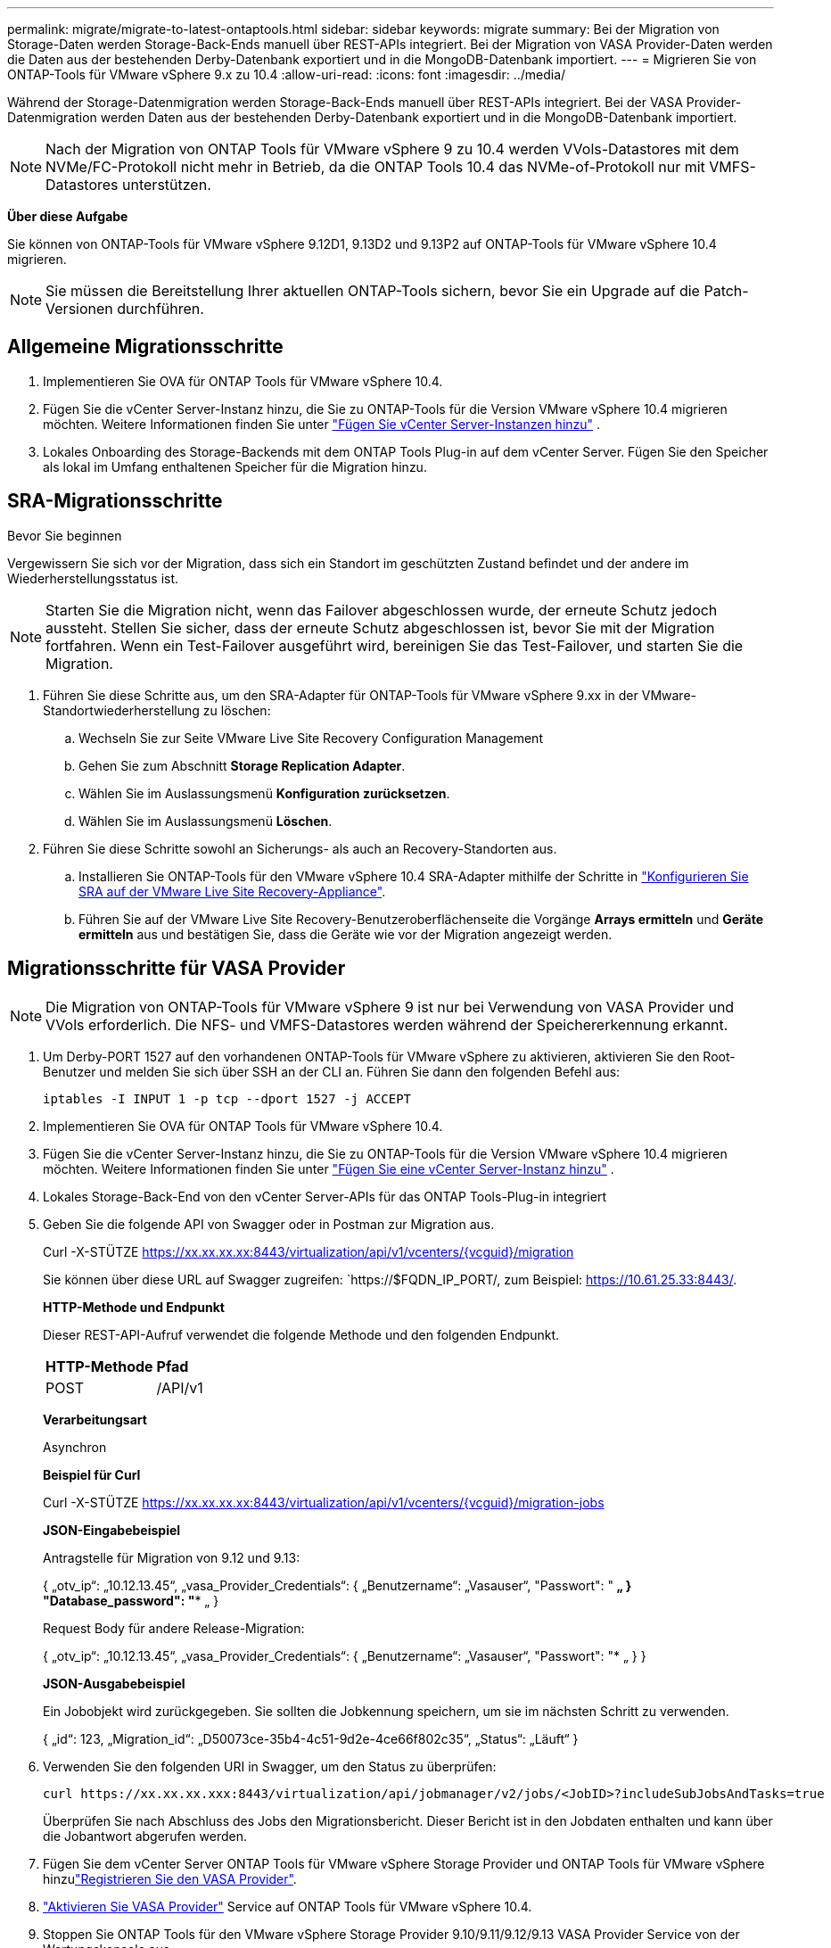 ---
permalink: migrate/migrate-to-latest-ontaptools.html 
sidebar: sidebar 
keywords: migrate 
summary: Bei der Migration von Storage-Daten werden Storage-Back-Ends manuell über REST-APIs integriert. Bei der Migration von VASA Provider-Daten werden die Daten aus der bestehenden Derby-Datenbank exportiert und in die MongoDB-Datenbank importiert. 
---
= Migrieren Sie von ONTAP-Tools für VMware vSphere 9.x zu 10.4
:allow-uri-read: 
:icons: font
:imagesdir: ../media/


[role="lead"]
Während der Storage-Datenmigration werden Storage-Back-Ends manuell über REST-APIs integriert. Bei der VASA Provider-Datenmigration werden Daten aus der bestehenden Derby-Datenbank exportiert und in die MongoDB-Datenbank importiert.


NOTE: Nach der Migration von ONTAP Tools für VMware vSphere 9 zu 10.4 werden VVols-Datastores mit dem NVMe/FC-Protokoll nicht mehr in Betrieb, da die ONTAP Tools 10.4 das NVMe-of-Protokoll nur mit VMFS-Datastores unterstützen.

*Über diese Aufgabe*

Sie können von ONTAP-Tools für VMware vSphere 9.12D1, 9.13D2 und 9.13P2 auf ONTAP-Tools für VMware vSphere 10.4 migrieren.


NOTE: Sie müssen die Bereitstellung Ihrer aktuellen ONTAP-Tools sichern, bevor Sie ein Upgrade auf die Patch-Versionen durchführen.



== Allgemeine Migrationsschritte

. Implementieren Sie OVA für ONTAP Tools für VMware vSphere 10.4.
. Fügen Sie die vCenter Server-Instanz hinzu, die Sie zu ONTAP-Tools für die Version VMware vSphere 10.4 migrieren möchten. Weitere Informationen finden Sie unter link:../configure/add-vcenter.html["Fügen Sie vCenter Server-Instanzen hinzu"] .
. Lokales Onboarding des Storage-Backends mit dem ONTAP Tools Plug-in auf dem vCenter Server. Fügen Sie den Speicher als lokal im Umfang enthaltenen Speicher für die Migration hinzu.




== SRA-Migrationsschritte

.Bevor Sie beginnen
Vergewissern Sie sich vor der Migration, dass sich ein Standort im geschützten Zustand befindet und der andere im Wiederherstellungsstatus ist.


NOTE: Starten Sie die Migration nicht, wenn das Failover abgeschlossen wurde, der erneute Schutz jedoch aussteht. Stellen Sie sicher, dass der erneute Schutz abgeschlossen ist, bevor Sie mit der Migration fortfahren. Wenn ein Test-Failover ausgeführt wird, bereinigen Sie das Test-Failover, und starten Sie die Migration.

. Führen Sie diese Schritte aus, um den SRA-Adapter für ONTAP-Tools für VMware vSphere 9.xx in der VMware-Standortwiederherstellung zu löschen:
+
.. Wechseln Sie zur Seite VMware Live Site Recovery Configuration Management
.. Gehen Sie zum Abschnitt *Storage Replication Adapter*.
.. Wählen Sie im Auslassungsmenü *Konfiguration zurücksetzen*.
.. Wählen Sie im Auslassungsmenü *Löschen*.


. Führen Sie diese Schritte sowohl an Sicherungs- als auch an Recovery-Standorten aus.
+
.. Installieren Sie ONTAP-Tools für den VMware vSphere 10.4 SRA-Adapter mithilfe der Schritte in link:../protect/configure-on-srm-appliance.html["Konfigurieren Sie SRA auf der VMware Live Site Recovery-Appliance"].
.. Führen Sie auf der VMware Live Site Recovery-Benutzeroberflächenseite die Vorgänge *Arrays ermitteln* und *Geräte ermitteln* aus und bestätigen Sie, dass die Geräte wie vor der Migration angezeigt werden.






== Migrationsschritte für VASA Provider


NOTE: Die Migration von ONTAP-Tools für VMware vSphere 9 ist nur bei Verwendung von VASA Provider und VVols erforderlich. Die NFS- und VMFS-Datastores werden während der Speichererkennung erkannt.

. Um Derby-PORT 1527 auf den vorhandenen ONTAP-Tools für VMware vSphere zu aktivieren, aktivieren Sie den Root-Benutzer und melden Sie sich über SSH an der CLI an. Führen Sie dann den folgenden Befehl aus:
+
[listing]
----
iptables -I INPUT 1 -p tcp --dport 1527 -j ACCEPT
----
. Implementieren Sie OVA für ONTAP Tools für VMware vSphere 10.4.
. Fügen Sie die vCenter Server-Instanz hinzu, die Sie zu ONTAP-Tools für die Version VMware vSphere 10.4 migrieren möchten. Weitere Informationen finden Sie unter link:../configure/add-vcenter.html["Fügen Sie eine vCenter Server-Instanz hinzu"] .
. Lokales Storage-Back-End von den vCenter Server-APIs für das ONTAP Tools-Plug-in integriert
. Geben Sie die folgende API von Swagger oder in Postman zur Migration aus.
+
Curl -X-STÜTZE https://xx.xx.xx.xx:8443/virtualization/api/v1/vcenters/{vcguid}/migration[]

+
Sie können über diese URL auf Swagger zugreifen: `https://$FQDN_IP_PORT/, zum Beispiel: https://10.61.25.33:8443/[].

+
[]
====
*HTTP-Methode und Endpunkt*

Dieser REST-API-Aufruf verwendet die folgende Methode und den folgenden Endpunkt.

|===


| *HTTP-Methode* | *Pfad* 


| POST | /API/v1 
|===
*Verarbeitungsart*

Asynchron

*Beispiel für Curl*

Curl -X-STÜTZE https://xx.xx.xx.xx:8443/virtualization/api/v1/vcenters/{vcguid}/migration-jobs[]

*JSON-Eingabebeispiel*

Antragstelle für Migration von 9.12 und 9.13:

{
  „otv_ip“: „10.12.13.45“,
  „vasa_Provider_Credentials“: {
    „Benutzername“: „Vasauser“,
    "Passwort": "******* „
  }
  "Database_password": "******** „
}

Request Body für andere Release-Migration:

{
  „otv_ip“: „10.12.13.45“,
  „vasa_Provider_Credentials“: {
    „Benutzername“: „Vasauser“,
    "Passwort": "******* „
  }
}

*JSON-Ausgabebeispiel*

Ein Jobobjekt wird zurückgegeben. Sie sollten die Jobkennung speichern, um sie im nächsten Schritt zu verwenden.

{
  „id“: 123,
  „Migration_id“: „D50073ce-35b4-4c51-9d2e-4ce66f802c35“,
  „Status“: „Läuft“
}

====
. Verwenden Sie den folgenden URI in Swagger, um den Status zu überprüfen:
+
[listing]
----
curl https://xx.xx.xx.xxx:8443/virtualization/api/jobmanager/v2/jobs/<JobID>?includeSubJobsAndTasks=true
----
+
Überprüfen Sie nach Abschluss des Jobs den Migrationsbericht. Dieser Bericht ist in den Jobdaten enthalten und kann über die Jobantwort abgerufen werden.

. Fügen Sie dem vCenter Server ONTAP Tools für VMware vSphere Storage Provider und ONTAP Tools für VMware vSphere hinzulink:../configure/registration-process.html["Registrieren Sie den VASA Provider"].
. link:../manage/enable-services.html["Aktivieren Sie VASA Provider"] Service auf ONTAP Tools für VMware vSphere 10.4.
. Stoppen Sie ONTAP Tools für den VMware vSphere Storage Provider 9.10/9.11/9.12/9.13 VASA Provider Service von der Wartungskonsole aus.
+
Löschen Sie VASA Provider nicht.

+
Sobald der alte VASA Provider angehalten wurde, erfolgt ein Failover des vCenter Servers zu den ONTAP Tools für VMware vSphere. Der Zugriff auf alle Datenspeicher und VMs erfolgt über ONTAP Tools für VMware vSphere.

. Die NFS- und VMFS-Datenspeicher, die aus den ONTAP-Tools für VMware vSphere 9.xx migriert wurden, sind erst in den ONTAP-Tools für VMware vSphere 10.4 sichtbar, nachdem der Datastore-Erkennungsauftrag ausgelöst wurde. Das dauert bis zu 30 Minuten. Überprüfen Sie, ob die Datastores auf der Übersichtsseite der ONTAP-Tools für die Benutzeroberflächenseite des VMware vSphere Plugin angezeigt werden.
. Führen Sie die Patch-Migration mit der folgenden API in Swagger oder in Postman durch:
+
[]
====
*HTTP-Methode und Endpunkt*

Dieser REST-API-Aufruf verwendet die folgende Methode und den folgenden Endpunkt.

|===


| *HTTP-Methode* | *Pfad* 


| PATCH | /API/v1 
|===
*Verarbeitungsart*

Asynchron

*Beispiel für Curl*

Curl -X-PATCH  https://xx.xx.xx.xx:8443/virtualization/api/v1/vcenters/56d373bd-4163-44f9-a872-9adabb008ca9/migration-jobs/84dr73bd-9173-65r7-w345-8ufdbb887d43[]

*JSON-Eingabebeispiel*

{
  „id“: 123,
  „Migration_id“: „D50073ce-35b4-4c51-9d2e-4ce66f802c35“,
  „Status“: „Läuft“
}

*JSON-Ausgabebeispiel*

Ein Jobobjekt wird zurückgegeben. Sie sollten die Jobkennung speichern, um sie im nächsten Schritt zu verwenden.

{
  „id“: 123,
  „Migration_id“: „D50073ce-35b4-4c51-9d2e-4ce66f802c35“,
  „Status“: „Läuft“
}

Der Anforderungskörper ist für den Patchvorgang leer.


NOTE: UUID ist die Migrations-UUID, die als Antwort auf die API nach der Migration zurückgegeben wird.

Nach Ausführung der Patch-Migrations-API halten alle VMs die Storage-Richtlinie ein.

====


.Wie es weiter geht
Gehen Sie nach Abschluss der Migration und Registrierung der ONTAP-Tools 10.4 auf dem vCenter Server wie folgt vor:

* Warten Sie, bis *Discovery* abgeschlossen ist. Die Zertifikate werden automatisch auf allen Hosts aktualisiert.
* Warten Sie ausreichend Zeit, bevor Sie den Datastore- und VM-Betrieb initiieren. Die erforderliche Wartezeit variiert je nach Anzahl der Hosts, Datastores und virtuellen Maschinen in der Konfiguration. Eine Nichtbeachtung der Wartezeit kann zu sporadischen Betriebsfehlern führen.


Wenn der Compliance-Zustand der virtuellen Maschine nach dem Upgrade veraltet ist, wenden Sie die Speicherrichtlinie erneut an, indem Sie die folgenden Schritte ausführen:

. Navigieren Sie zum Datenspeicher, und wählen Sie *Zusammenfassung* > *VM Storage Policies*.
+
Der Compliance-Status unter *VM Storage Policy Compliance* wird als *veraltet* angezeigt.

. Wählen Sie die Richtlinie Storage VM und die entsprechende VM aus
. Wählen Sie *Anwenden*
+
Der Compliance-Status unter *VM Storage Policy Compliance* wird nun als konform angezeigt.



.Verwandte Informationen
* link:../concepts/rbac-learn-about.html["Erfahren Sie mehr über ONTAP Tools für die rollenbasierte Zugriffssteuerung von VMware vSphere 10"]
* link:../upgrade/upgrade-ontap-tools.html["Upgrade von ONTAP Tools für VMware vSphere 10.x auf 10.4"]

